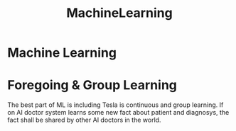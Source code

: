 :PROPERTIES:
:ID:       9d16df6c-0b27-4bf1-b482-e812e01744d6
:END:
#+title: MachineLearning

* Machine Learning
* Foregoing & Group Learning
The best part of ML is including Tesla is continuous and group learning.
If on AI doctor system learns some new fact about patient and diagnosys, the fact shall be shared by other AI doctors in the world.

